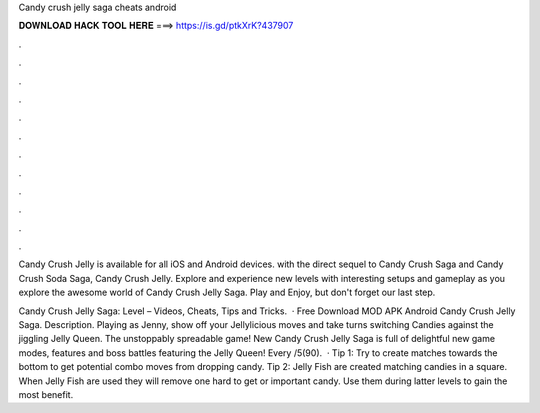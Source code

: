 Candy crush jelly saga cheats android



𝐃𝐎𝐖𝐍𝐋𝐎𝐀𝐃 𝐇𝐀𝐂𝐊 𝐓𝐎𝐎𝐋 𝐇𝐄𝐑𝐄 ===> https://is.gd/ptkXrK?437907



.



.



.



.



.



.



.



.



.



.



.



.

Candy Crush Jelly is available for all iOS and Android devices. with the direct sequel to Candy Crush Saga and Candy Crush Soda Saga, Candy Crush Jelly. Explore and experience new levels with interesting setups and gameplay as you explore the awesome world of Candy Crush Jelly Saga. Play and Enjoy, but don't forget our last step.

Candy Crush Jelly Saga: Level – Videos, Cheats, Tips and Tricks.  · Free Download MOD APK Android Candy Crush Jelly Saga. Description. Playing as Jenny, show off your Jellylicious moves and take turns switching Candies against the jiggling Jelly Queen. The unstoppably spreadable game! New Candy Crush Jelly Saga is full of delightful new game modes, features and boss battles featuring the Jelly Queen! Every /5(90).  · Tip 1: Try to create matches towards the bottom to get potential combo moves from dropping candy. Tip 2: Jelly Fish are created matching candies in a square. When Jelly Fish are used they will remove one hard to get or important candy. Use them during latter levels to gain the most benefit.

